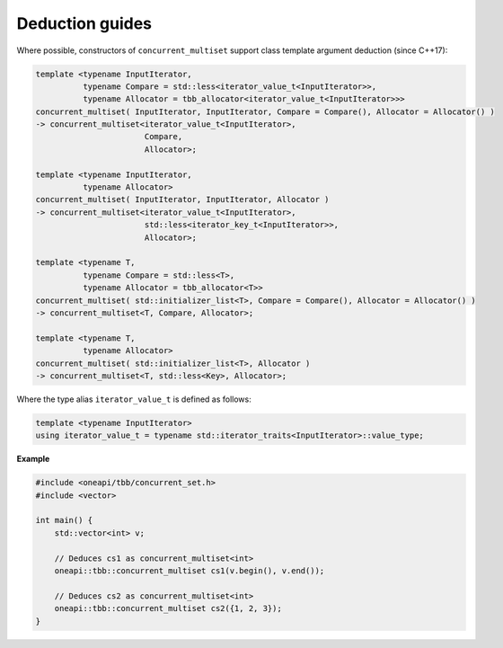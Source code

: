 .. SPDX-FileCopyrightText: 2019-2020 Intel Corporation
..
.. SPDX-License-Identifier: CC-BY-4.0

================
Deduction guides
================

Where possible, constructors of ``concurrent_multiset`` support class template argument
deduction (since C++17):

.. code:: cpp

    template <typename InputIterator,
              typename Compare = std::less<iterator_value_t<InputIterator>>,
              typename Allocator = tbb_allocator<iterator_value_t<InputIterator>>>
    concurrent_multiset( InputIterator, InputIterator, Compare = Compare(), Allocator = Allocator() )
    -> concurrent_multiset<iterator_value_t<InputIterator>,
                           Compare,
                           Allocator>;

    template <typename InputIterator,
              typename Allocator>
    concurrent_multiset( InputIterator, InputIterator, Allocator )
    -> concurrent_multiset<iterator_value_t<InputIterator>,
                           std::less<iterator_key_t<InputIterator>>,
                           Allocator>;

    template <typename T,
              typename Compare = std::less<T>,
              typename Allocator = tbb_allocator<T>>
    concurrent_multiset( std::initializer_list<T>, Compare = Compare(), Allocator = Allocator() )
    -> concurrent_multiset<T, Compare, Allocator>;

    template <typename T,
              typename Allocator>
    concurrent_multiset( std::initializer_list<T>, Allocator )
    -> concurrent_multiset<T, std::less<Key>, Allocator>;

Where the type alias ``iterator_value_t`` is defined as follows:

.. code:: cpp

    template <typename InputIterator>
    using iterator_value_t = typename std::iterator_traits<InputIterator>::value_type;

**Example**

.. code:: cpp

    #include <oneapi/tbb/concurrent_set.h>
    #include <vector>

    int main() {
        std::vector<int> v;

        // Deduces cs1 as concurrent_multiset<int>
        oneapi::tbb::concurrent_multiset cs1(v.begin(), v.end());

        // Deduces cs2 as concurrent_multiset<int>
        oneapi::tbb::concurrent_multiset cs2({1, 2, 3});
    }
